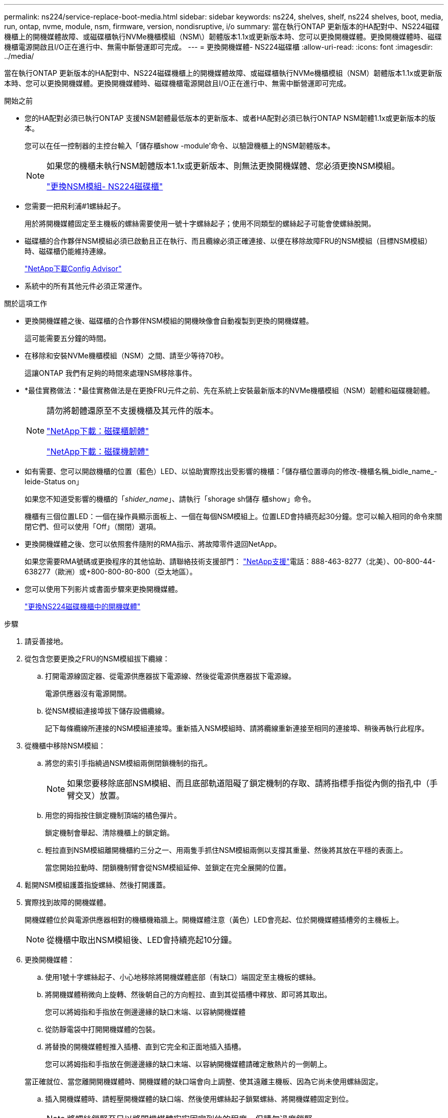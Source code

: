 ---
permalink: ns224/service-replace-boot-media.html 
sidebar: sidebar 
keywords: ns224, shelves, shelf, ns224 shelves, boot, media, run, ontap, nvme, module, nsm, firmware, version, nondisruptive, i/o 
summary: 當在執行ONTAP 更新版本的HA配對中、NS224磁碟機櫃上的開機媒體故障、或磁碟櫃執行NVMe機櫃模組（NSM\）韌體版本1.1x或更新版本時、您可以更換開機媒體。更換開機媒體時、磁碟機櫃電源開啟且I/O正在進行中、無需中斷營運即可完成。 
---
= 更換開機媒體- NS224磁碟櫃
:allow-uri-read: 
:icons: font
:imagesdir: ../media/


[role="lead"]
當在執行ONTAP 更新版本的HA配對中、NS224磁碟機櫃上的開機媒體故障、或磁碟櫃執行NVMe機櫃模組（NSM）韌體版本1.1x或更新版本時、您可以更換開機媒體。更換開機媒體時、磁碟機櫃電源開啟且I/O正在進行中、無需中斷營運即可完成。

.開始之前
* 您的HA配對必須已執行ONTAP 支援NSM韌體最低版本的更新版本、或者HA配對必須已執行ONTAP NSM韌體1.1x或更新版本的版本。
+
您可以在任一控制器的主控台輸入「儲存櫃show -module'命令、以驗證機櫃上的NSM韌體版本。

+
[NOTE]
====
如果您的機櫃未執行NSM韌體版本1.1x或更新版本、則無法更換開機媒體、您必須更換NSM模組。

link:service-replace-nsm100.html["更換NSM模組- NS224磁碟櫃"^]

====
* 您需要一把飛利浦#1螺絲起子。
+
用於將開機媒體固定至主機板的螺絲需要使用一號十字螺絲起子；使用不同類型的螺絲起子可能會使螺絲脫開。

* 磁碟櫃的合作夥伴NSM模組必須已啟動且正在執行、而且纜線必須正確連接、以便在移除故障FRU的NSM模組（目標NSM模組）時、磁碟櫃仍能維持連線。
+
https://mysupport.netapp.com/site/tools/tool-eula/activeiq-configadvisor["NetApp下載Config Advisor"^]

* 系統中的所有其他元件必須正常運作。


.關於這項工作
* 更換開機媒體之後、磁碟櫃的合作夥伴NSM模組的開機映像會自動複製到更換的開機媒體。
+
這可能需要五分鐘的時間。

* 在移除和安裝NVMe機櫃模組（NSM）之間、請至少等待70秒。
+
這讓ONTAP 我們有足夠的時間來處理NSM移除事件。

* *最佳實務做法：*最佳實務做法是在更換FRU元件之前、先在系統上安裝最新版本的NVMe機櫃模組（NSM）韌體和磁碟機韌體。
+
[NOTE]
====
請勿將韌體還原至不支援機櫃及其元件的版本。

https://mysupport.netapp.com/site/downloads/firmware/disk-shelf-firmware["NetApp下載：磁碟櫃韌體"^]

https://mysupport.netapp.com/site/downloads/firmware/disk-drive-firmware["NetApp下載：磁碟機韌體"^]

====
* 如有需要、您可以開啟機櫃的位置（藍色）LED、以協助實際找出受影響的機櫃：「儲存櫃位置導向的修改-機櫃名稱_bidle_name_-leide-Status on」
+
如果您不知道受影響的機櫃的「_shider_name_」、請執行「shorage sh儲存 櫃show」命令。

+
機櫃有三個位置LED：一個在操作員顯示面板上、一個在每個NSM模組上。位置LED會持續亮起30分鐘。您可以輸入相同的命令來關閉它們、但可以使用「Off」（關閉）選項。

* 更換開機媒體之後、您可以依照套件隨附的RMA指示、將故障零件退回NetApp。
+
如果您需要RMA號碼或更換程序的其他協助、請聯絡技術支援部門： https://mysupport.netapp.com/site/global/dashboard["NetApp支援"^]電話：888-463-8277（北美）、00-800-44-638277（歐洲）或+800-800-80-800（亞太地區）。

* 您可以使用下列影片或書面步驟來更換開機媒體。
+
https://netapp.hosted.panopto.com/Panopto/Pages/Embed.aspx?id=20ed85f9-1f80-4e0e-9219-ab4600070d8a["更換NS224磁碟機櫃中的開機媒體"^]



.步驟
. 請妥善接地。
. 從包含您要更換之FRU的NSM模組拔下纜線：
+
.. 打開電源線固定器、從電源供應器拔下電源線、然後從電源供應器拔下電源線。
+
電源供應器沒有電源開關。

.. 從NSM模組連接埠拔下儲存設備纜線。
+
記下每條纜線所連接的NSM模組連接埠。重新插入NSM模組時、請將纜線重新連接至相同的連接埠、稍後再執行此程序。



. 從機櫃中移除NSM模組：
+
.. 將您的索引手指繞過NSM模組兩側閉鎖機制的指孔。
+

NOTE: 如果您要移除底部NSM模組、而且底部軌道阻礙了鎖定機制的存取、請將指標手指從內側的指孔中（手臂交叉）放置。

.. 用您的拇指按住鎖定機制頂端的橘色彈片。
+
鎖定機制會舉起、清除機櫃上的鎖定銷。

.. 輕拉直到NSM模組離開機櫃約三分之一、用兩隻手抓住NSM模組兩側以支撐其重量、然後將其放在平穩的表面上。
+
當您開始拉動時、閉鎖機制臂會從NSM模組延伸、並鎖定在完全展開的位置。



. 鬆開NSM模組護蓋指旋螺絲、然後打開護蓋。
. 實際找到故障的開機媒體。
+
開機媒體位於與電源供應器相對的機櫃機箱牆上。開機媒體注意（黃色）LED會亮起、位於開機媒體插槽旁的主機板上。

+

NOTE: 從機櫃中取出NSM模組後、LED會持續亮起10分鐘。

. 更換開機媒體：
+
.. 使用1號十字螺絲起子、小心地移除將開機媒體底部（有缺口）端固定至主機板的螺絲。
.. 將開機媒體稍微向上旋轉、然後朝自己的方向輕拉、直到其從插槽中釋放、即可將其取出。
+
您可以將姆指和手指放在側邊邊緣的缺口末端、以容納開機媒體

.. 從防靜電袋中打開開機媒體的包裝。
.. 將替換的開機媒體輕推入插槽、直到它完全和正面地插入插槽。
+
您可以將姆指和手指放在側邊邊緣的缺口末端、以容納開機媒體請確定散熱片的一側朝上。

+
當正確就位、當您離開開機媒體時、開機媒體的缺口端會向上調整、使其遠離主機板、因為它尚未使用螺絲固定。

.. 插入開機媒體時、請輕壓開機媒體的缺口端、然後使用螺絲起子鎖緊螺絲、將開機媒體固定到位。
+

NOTE: 將螺絲鎖緊至足以將開機媒體牢牢固定到位的程度、但請勿過度鎖緊。



. 合上NSM模組護蓋、然後鎖緊指旋螺絲。
. 將NSM模組重新插入機櫃：
+
.. 確定鎖定機制臂鎖定在完全延伸位置。
.. 用兩隻手將NSM模組輕推入機櫃、直到機櫃完全支撐NSM模組的重量為止。
.. 將NSM模組推入機櫃、直到停止為止（距離機櫃背面約半英吋）。
+
您可以將拇指放在每個指環（鎖定機制臂）前方的橘色彈片上、以推入NSM模組。

.. 將您的索引手指繞過NSM模組兩側閉鎖機制的指孔。
+

NOTE: 如果您要插入底部NSM模組、而且底部軌道阻礙了鎖定機制的存取、請將指標手指從內側的指孔中（手臂交叉）放置。

.. 用您的拇指按住鎖定機制頂端的橘色彈片。
.. 向前輕推、將栓鎖移到停止點上方。
.. 從鎖定機制頂端釋放您的指稱、然後繼續推動、直到鎖定機制卡入定位為止。
+
NSM模組應完全插入機櫃、並與機櫃邊緣齊平。



. 將纜線重新連接至NSM模組：
+
.. 將儲存設備纜線重新連接至相同的兩個NSM模組連接埠。
+
插入纜線時、連接器拉片朝上。正確插入纜線時、會卡入定位。

.. 將電源線重新連接至電源供應器、然後使用電源線固定器固定電源線。
+
當電源供應器正常運作時、雙色LED會亮起綠燈。

+
此外、NSM模組連接埠LnK（綠色）LED也會亮起。如果LNO LED未亮起、請重新拔插纜線。



. 確認NSM模組上包含故障開機媒體和機櫃操作員顯示面板的警示（黃色）LED不再亮起。
+
注意LED可能需要5到10分鐘的時間才能關閉。這是NSM模組重新開機和開機媒體映像複本完成所需的時間。

+
如果故障LED持續亮起、表示開機媒體可能未正確就位、或是有其他問題、您應聯絡技術支援部門以尋求協助。

. 執行Active IQ Config Advisor 下列動作、確認NSM模組的纜線正確連接。
+
如果產生任何纜線錯誤、請遵循所提供的修正行動。

+
https://mysupport.netapp.com/site/tools/tool-eula/activeiq-configadvisor["NetApp下載Config Advisor"^]


